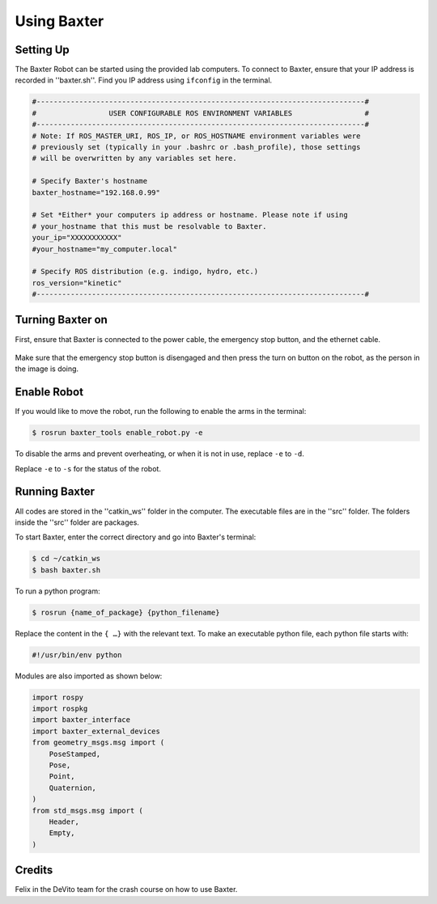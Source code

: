Using Baxter
============

Setting Up
^^^^^^^^^^
The Baxter Robot can be started using the provided lab computers. 
To connect to Baxter, ensure that your IP address is recorded in ''baxter.sh''.
Find you IP address using ``ifconfig`` in the terminal. 

.. code-block:: python

	#-----------------------------------------------------------------------------#
	#                 USER CONFIGURABLE ROS ENVIRONMENT VARIABLES                 #
	#-----------------------------------------------------------------------------#
	# Note: If ROS_MASTER_URI, ROS_IP, or ROS_HOSTNAME environment variables were
	# previously set (typically in your .bashrc or .bash_profile), those settings
	# will be overwritten by any variables set here.

	# Specify Baxter's hostname
	baxter_hostname="192.168.0.99"

	# Set *Either* your computers ip address or hostname. Please note if using
	# your_hostname that this must be resolvable to Baxter.
	your_ip="XXXXXXXXXXX"
	#your_hostname="my_computer.local"

	# Specify ROS distribution (e.g. indigo, hydro, etc.)
	ros_version="kinetic"
	#-----------------------------------------------------------------------------#


Turning Baxter on
^^^^^^^^^^^^^^^^^

First, ensure that Baxter is connected to the power cable, the emergency stop button, and the ethernet cable.

.. figure:: nstatic/baxter_on.png
    :align: center
    :figclass: align-center

Make sure that the emergency stop button is disengaged and then press the turn on button on the robot, as the person in the image is doing.

Enable Robot
^^^^^^^^^^^^

If you would like to move the robot, run the following to enable the arms in the terminal:

.. code-block:: python

	$ rosrun baxter_tools enable_robot.py -e

To disable the arms and prevent overheating, or when it is not in use, replace  ``-e``  to  ``-d``.

Replace  ``-e``  to  ``-s`` for the status of the robot.

Running Baxter
^^^^^^^^^^^^^^

All codes are stored in the ''catkin_ws'' folder in the computer.
The executable files are in the ''src'' folder. The folders inside the ''src'' folder are packages.

To start Baxter, enter the correct directory and go into Baxter's terminal: 

.. code-block:: python

	$ cd ~/catkin_ws
	$ bash baxter.sh 

To run a python program:

.. code-block:: python

	$ rosrun {name_of_package} {python_filename}

Replace the content in the ``{ …}`` with the relevant text. 
To make an executable python file, each python file starts with:

.. code-block:: python

	#!/usr/bin/env python

Modules are also imported as shown below:

.. code-block:: python

	import rospy
	import rospkg
	import baxter_interface
	import baxter_external_devices
	from geometry_msgs.msg import (
	    PoseStamped,
	    Pose,
	    Point,
	    Quaternion,
	)
	from std_msgs.msg import (
	    Header,
	    Empty,
	)



Credits
^^^^^^^
Felix in the DeVito team for the crash course on how to use Baxter. 
